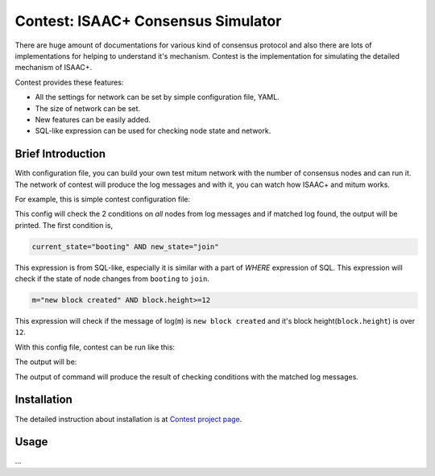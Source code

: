 ============================================================
Contest: ISAAC+ Consensus Simulator
============================================================

There are huge amount of documentations for various kind of consensus protocol
and also there are lots of implementations for helping to understand it's
mechanism. Contest is the implementation for simulating the detailed mechanism
of ISAAC+.

Contest provides these features:

* All the settings for network can be set by simple configuration file, YAML.
* The size of network can be set.
* New features can be easily added.
* SQL-like expression can be used for checking node state and network.

Brief Introduction
================================================================================

With configuration file, you can build your own test mitum network with the
number of consensus nodes and can run it. The network of contest will produce
the log messages and with it, you can watch how ISAAC+ and mitum works.

For example, this is simple contest configuration file:

.. code-block:: yaml
   :linenos:
   :emphasize-lines: 8,9


    blocks:
        - height: 10
          round: 10

    condition:
        all:
            node_state:
                - current_state="booting" AND new_state="join"
                - m="new block created" AND block.height>=12

This config will check the 2 conditions on *all* nodes from log messages and if matched log found, the output will be printed. The first condition is,

.. code-block:: sql

    current_state="booting" AND new_state="join"

This expression is from SQL-like, especially it is similar with a part of
*WHERE* expression of SQL. This expression will check if the state of node changes
from ``booting`` to ``join``.

.. code-block:: sql

    m="new block created" AND block.height>=12


This expression will check if the message of log(``m``) is ``new block created``
and it's block height(``block.height``) is over ``12``.

With this config file, contest can be run like this:

.. code-block:: sh
   :linenos:
   :emphasize-lines: 3

    $ ./contest run sample.yml \
        --log ./contest-sample \
        --number-of-nodes 4 \
        --exit-after 10s

The output will be:

.. code-block:: none
   :linenos:

    ...

    query: (and:(node = [n2]), (m = [new block created]), (block.height >= [12]), (block.round = [0]))
    matched log:
    {
      "level": "info",
      "node": "n2",
      "m": "new block created"
    }
    ================================================================================
    query: (and:(node = [n3]), (m = [new block created]), (block.height >= [12]), (block.round = [0]))
    matched log:
    {
      "level": "info",
      "node": "n3",
      "m": "new block created"
    }
    ================================================================================
    query: (and:(node = [n1]), (m = [new block created]), (block.height >= [12]), (block.round = [0]))
    matched log:
    {
      "level": "info",
      "node": "n1",
      "m": "new block created"
    }
    ================================================================================
    query: (and:(node = [n4]), (m = [new block created]), (block.height >= [12]), (block.round = [0]))
    matched log:
    {
      "level": "info",
      "node": "n4",
      "m": "new block created"
    }
    ================================================================================
    query: (and:(node = [n2]), (current_state = [booting]), (new_state = [join]))
    matched log:
    {
      "level": "info",
      "node": "n2",
      "current_state": "booting",
      "new_state": "join",
      "m": "state changed"
    }
    ================================================================================
    query: (and:(node = [n3]), (current_state = [booting]), (new_state = [join]))
    matched log:
    {
      "level": "info",
      "node": "n3",
      "current_state": "booting",
      "new_state": "join",
      "m": "state changed"
    }
    ================================================================================
    query: (and:(node = [n4]), (current_state = [booting]), (new_state = [join]))
    matched log:
    {
      "level": "info",
      "node": "n4",
      "current_state": "booting",
      "new_state": "join",
      "m": "state changed"
    }
    ================================================================================
    query: (and:(node = [n1]), (current_state = [booting]), (new_state = [join]))
    matched log:
    {
      "level": "info",
      "node": "n1",
      "current_state": "booting",
      "new_state": "join",
      "m": "state changed"
    }
    ================================================================================

    ...

    exit 0


The output of command will produce the result of checking conditions with the
matched log messages.

Installation
================================================================================

The detailed instruction about installation is at
`Contest project page <https://github.com/spikeekips/mitum/tree/proto2/contrib/contest>`_.

Usage
================================================================================

...
